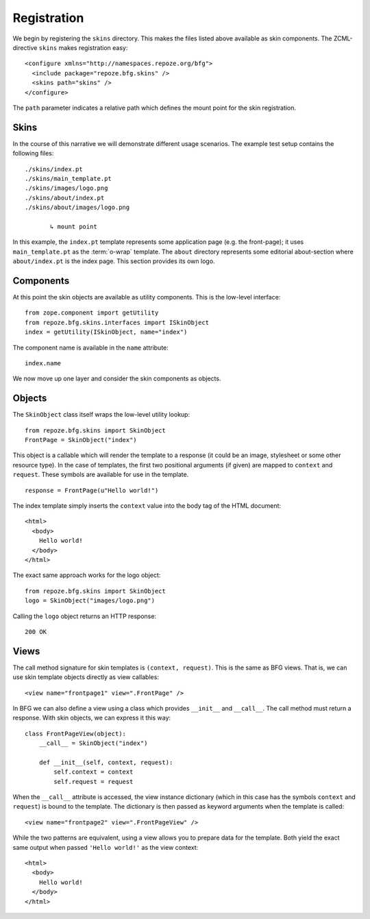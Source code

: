 Registration
============

We begin by registering the ``skins`` directory. This makes the
files listed above available as skin components. The ZCML-directive
``skins`` makes registration easy::

  <configure xmlns="http://namespaces.repoze.org/bfg">
    <include package="repoze.bfg.skins" />
    <skins path="skins" />
  </configure>

.. -> configuration

.. invisible-code-block: python

  from zope.configuration.xmlconfig import string
  _ = string("""
     <configure xmlns="http://namespaces.repoze.org/bfg" package="repoze.bfg.skins.tests">
     <include package="repoze.bfg.includes" file="meta.zcml" />
       %(configuration)s
     </configure>""".strip() % locals())

  from zope.component import getUtility
  from repoze.bfg.skins.interfaces import ISkinObject
  getUtility(ISkinObject, name="index")

The ``path`` parameter indicates a relative path which defines the
mount point for the skin registration.

Skins
#####

In the course of this narrative we will demonstrate different usage
scenarios. The example test setup contains the following files::

  ./skins/index.pt
  ./skins/main_template.pt
  ./skins/images/logo.png
  ./skins/about/index.pt
  ./skins/about/images/logo.png

         ↳ mount point

.. -> output

  >>> import os
  >>> from repoze.bfg.skins import tests
  >>> for filename in output.split('\n'):
  ...     if filename.lstrip().startswith('.'):
  ...         assert os.lstat(
  ...             os.path.join(os.path.dirname(tests.__file__), filename.strip())) \
  ...             is not None

In this example, the ``index.pt`` template represents some application
page (e.g. the front-page); it uses ``main_template.pt`` as the
:term:`o-wrap` template. The ``about`` directory represents some
editorial about-section where ``about/index.pt`` is the index
page. This section provides its own logo.

Components
##########

At this point the skin objects are available as utility
components. This is the low-level interface::

  from zope.component import getUtility
  from repoze.bfg.skins.interfaces import ISkinObject
  index = getUtility(ISkinObject, name="index")

.. -> code

  >>> exec(code)
  >>> assert index is not None

The component name is available in the ``name`` attribute::

  index.name

.. -> expr

  >>> eval(expr)
  u'index'

We now move up one layer and consider the skin components as objects.

Objects
#######

The ``SkinObject`` class itself wraps the low-level utility lookup::

  from repoze.bfg.skins import SkinObject
  FrontPage = SkinObject("index")

.. -> code

  >>> exec(code)
  >>> FrontPage.__get__() is not None
  True

This object is a callable which will render the template to a response
(it could be an image, stylesheet or some other resource type). In the
case of templates, the first two positional arguments (if given) are
mapped to ``context`` and ``request``. These symbols are available for
use in the template.

::

  response = FrontPage(u"Hello world!")

.. -> code

The index template simply inserts the ``context`` value into the body
tag of the HTML document::

  <html>
    <body>
      Hello world!
    </body>
  </html>

.. -> output

  >>> exec(code)
  >>> response.body.replace('\n\n', '\n') == output.strip('\n')
  True
  >>> response.content_type == 'text/html'
  True
  >>> response.charset == 'UTF-8'
  True

The exact same approach works for the logo object::

  from repoze.bfg.skins import SkinObject
  logo = SkinObject("images/logo.png")

.. -> code

Calling the ``logo`` object returns an HTTP response::

  200 OK

.. -> output

  >>> exec(code)
  >>> response = logo()
  >>> response.status == output.strip('\n')
  True
  >>> response.content_type == 'image/png'
  True
  >>> response.content_length == 2833
  True
  >>> response.charset == None
  True

  >>> exec(code)
  >>> response.headers['content-type']
  'image/png'

Views
#####

The call method signature for skin templates is ``(context,
request)``. This is the same as BFG views. That is, we can use skin
template objects directly as view callables::

  <view name="frontpage1" view=".FrontPage" />

.. -> config1

In BFG we can also define a view using a class which provides
``__init__`` and ``__call__``. The call method must return a
response. With skin objects, we can express it this way::

  class FrontPageView(object):
      __call__ = SkinObject("index")

      def __init__(self, context, request):
          self.context = context
          self.request = request

.. -> code

  >>> exec(code)

When the ``__call__`` attribute is accessed, the view instance
dictionary (which in this case has the symbols ``context`` and
``request``) is bound to the template. The dictionary is then passed
as keyword arguments when the template is called::

  <view name="frontpage2" view=".FrontPageView" />

.. -> config2

.. we run these two view configurations.

  >>> from repoze.bfg.skins import tests
  >>> tests.FrontPage = FrontPage
  >>> tests.FrontPageView = FrontPageView
  >>> from zope.configuration.xmlconfig import string
  >>> _ = string("""
  ... <configure xmlns="http://namespaces.repoze.org/bfg"
  ...            package="repoze.bfg.skins.tests">
  ...   <include package="repoze.bfg.includes" file="meta.zcml" />
  ...   <include package="repoze.bfg.skins" />
  ...   %(config1)s
  ...   %(config2)s
  ... </configure>""".strip() % locals())

While the two patterns are equivalent, using a view allows you to
prepare data for the template. Both yield the exact same output when
passed ``'Hello world!'`` as the view context::

  <html>
    <body>
      Hello world!
    </body>
  </html>

.. -> output

  >>> from repoze.bfg.view import render_view
  >>> from repoze.bfg.testing import DummyRequest
  >>> frontpage1 = render_view('Hello world!', DummyRequest(), name="frontpage1")
  >>> frontpage2 = render_view('Hello world!', DummyRequest(), name="frontpage2")
  >>> frontpage1.replace('\n\n', '\n') == frontpage2.replace('\n\n', '\n') == output.strip('\n')
  True

